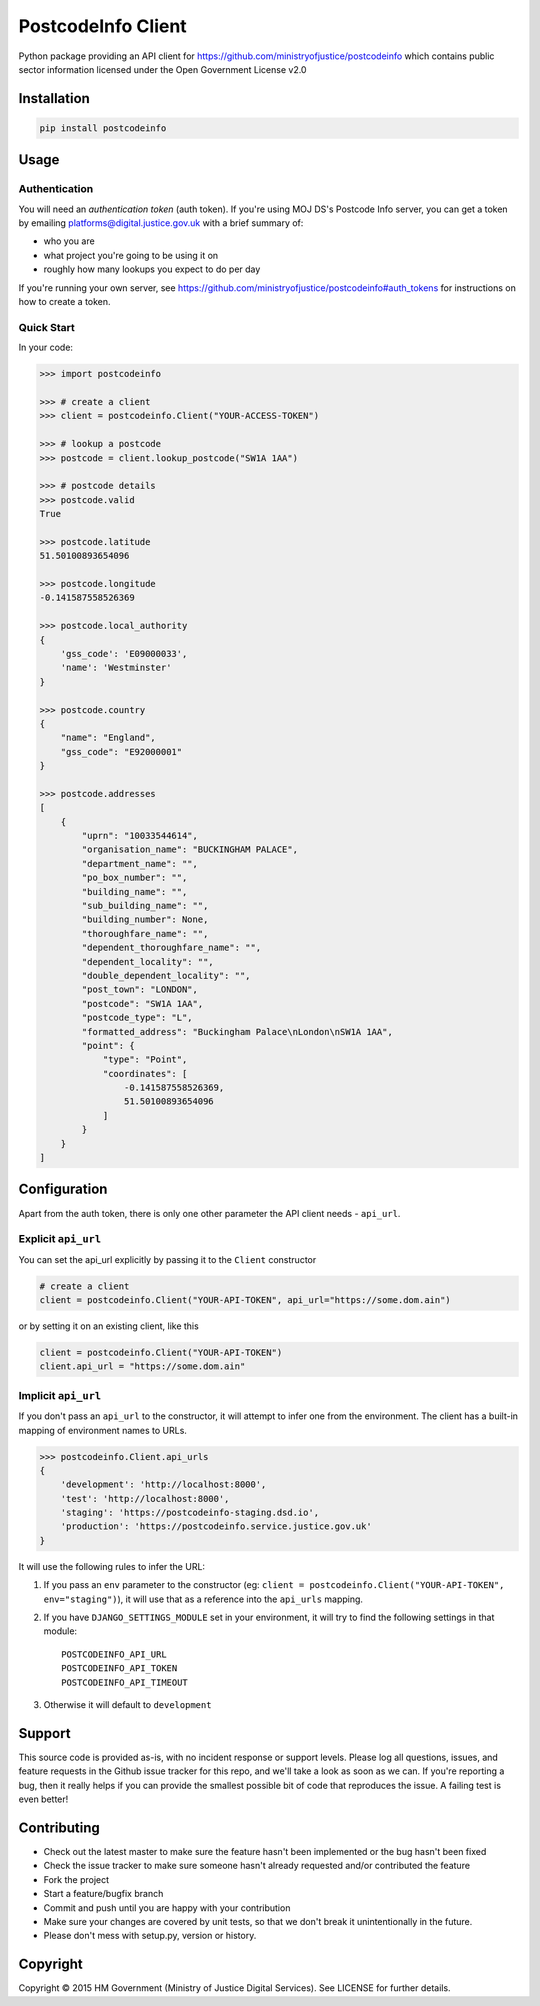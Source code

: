 PostcodeInfo Client
===================

.. image:: https://travis-ci.org/ministryofjustice/postcodeinfo-client-python.svg?branch=master
  :alt: Test result
  :target: http://ci.dsd.io/job/BUILD-postcodeinfo-client-python/lastCompletedBuild/testReport/

.. image:: https://coveralls.io/repos/ministryofjustice/postcodeinfo-client-python/badge.svg?branch=HEAD&service=github
  :target: https://coveralls.io/github/ministryofjustice/postcodeinfo-client-python?branch=HEAD
  :alt: Coverage report

.. image:: https://codeclimate.com/github/ministryofjustice/postcodeinfo-client-python/badges/gpa.svg
   :target: https://codeclimate.com/github/ministryofjustice/postcodeinfo-client-python
   :alt: Code Climate

.. image:: https://requires.io/github/ministryofjustice/postcodeinfo-client-python/requirements.svg?branch=master
     :target: https://requires.io/github/ministryofjustice/postcodeinfo-client-python/requirements/?branch=master
     :alt: Requirements Status

Python package providing an API client for https://github.com/ministryofjustice/postcodeinfo
which contains public sector information licensed under the Open Government License v2.0


Installation
------------

.. code-block:: bash

    pip install postcodeinfo


Usage
-----

Authentication
~~~~~~~~~~~~~~

You will need an *authentication token* (auth token). If you're using MOJ DS's
Postcode Info server, you can get a token by emailing
platforms@digital.justice.gov.uk with a brief summary of:

* who you are
* what project you're going to be using it on
* roughly how many lookups you expect to do per day

If you're running your own server, see
https://github.com/ministryofjustice/postcodeinfo#auth_tokens for instructions
on how to create a token.

Quick Start
~~~~~~~~~~~

In your code:

.. code-block:: python

    >>> import postcodeinfo

    >>> # create a client
    >>> client = postcodeinfo.Client("YOUR-ACCESS-TOKEN")

    >>> # lookup a postcode
    >>> postcode = client.lookup_postcode("SW1A 1AA")

    >>> # postcode details
    >>> postcode.valid
    True

    >>> postcode.latitude
    51.50100893654096

    >>> postcode.longitude
    -0.141587558526369

    >>> postcode.local_authority
    {
        'gss_code': 'E09000033',
        'name': 'Westminster'
    }

    >>> postcode.country
    {
        "name": "England",
        "gss_code": "E92000001"
    }

    >>> postcode.addresses
    [
        {
            "uprn": "10033544614",
            "organisation_name": "BUCKINGHAM PALACE",
            "department_name": "",
            "po_box_number": "",
            "building_name": "",
            "sub_building_name": "",
            "building_number": None,
            "thoroughfare_name": "",
            "dependent_thoroughfare_name": "",
            "dependent_locality": "",
            "double_dependent_locality": "",
            "post_town": "LONDON",
            "postcode": "SW1A 1AA",
            "postcode_type": "L",
            "formatted_address": "Buckingham Palace\nLondon\nSW1A 1AA",
            "point": {
                "type": "Point",
                "coordinates": [
                    -0.141587558526369,
                    51.50100893654096
                ]
            }
        }
    ]


Configuration
-------------

Apart from the auth token, there is only one other parameter the API client
needs - ``api_url``.

Explicit ``api_url``
~~~~~~~~~~~~~~~~~~~~

You can set the api_url explicitly by passing it to the ``Client`` constructor

.. code-block:: python

    # create a client
    client = postcodeinfo.Client("YOUR-API-TOKEN", api_url="https://some.dom.ain")

or by setting it on an existing client, like this

.. code-block:: python

    client = postcodeinfo.Client("YOUR-API-TOKEN")
    client.api_url = "https://some.dom.ain"

Implicit ``api_url``
~~~~~~~~~~~~~~~~~~~~

If you don't pass an ``api_url`` to the constructor, it will attempt to infer
one from the environment. The client has a built-in mapping of environment names
to URLs.

.. code-block:: python

    >>> postcodeinfo.Client.api_urls
    {
        'development': 'http://localhost:8000',
        'test': 'http://localhost:8000',
        'staging': 'https://postcodeinfo-staging.dsd.io',
        'production': 'https://postcodeinfo.service.justice.gov.uk'
    }

It will use the following rules to infer the URL:

1. If you pass an ``env`` parameter to the constructor (eg:
   ``client = postcodeinfo.Client("YOUR-API-TOKEN", env="staging")``), it will
   use that as a reference into the ``api_urls`` mapping.
2. If you have ``DJANGO_SETTINGS_MODULE`` set in your environment, it will try
   to find the following settings in that module::

    POSTCODEINFO_API_URL
    POSTCODEINFO_API_TOKEN
    POSTCODEINFO_API_TIMEOUT

3. Otherwise it will default to ``development``


Support
-------

This source code is provided as-is, with no incident response or support levels.
Please log all questions, issues, and feature requests in the Github issue
tracker for this repo, and we'll take a look as soon as we can. If you're
reporting a bug, then it really helps if you can provide the smallest possible
bit of code that reproduces the issue. A failing test is even better!


Contributing
------------

* Check out the latest master to make sure the feature hasn't been implemented
  or the bug hasn't been fixed
* Check the issue tracker to make sure someone hasn't already requested
  and/or contributed the feature
* Fork the project
* Start a feature/bugfix branch
* Commit and push until you are happy with your contribution
* Make sure your changes are covered by unit tests, so that we don't break it
  unintentionally in the future.
* Please don't mess with setup.py, version or history.


Copyright
---------

Copyright |copy| 2015 HM Government (Ministry of Justice Digital Services). See
LICENSE for further details.

.. |copy| unicode:: 0xA9 .. copyright symbol
